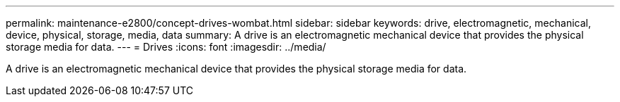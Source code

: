 ---
permalink: maintenance-e2800/concept-drives-wombat.html
sidebar: sidebar
keywords: drive, electromagnetic, mechanical, device, physical, storage, media, data
summary: A drive is an electromagnetic mechanical device that provides the physical storage media for data.
---
=  Drives
:icons: font
:imagesdir: ../media/

[.lead]
A drive is an electromagnetic mechanical device that provides the physical storage media for data.
